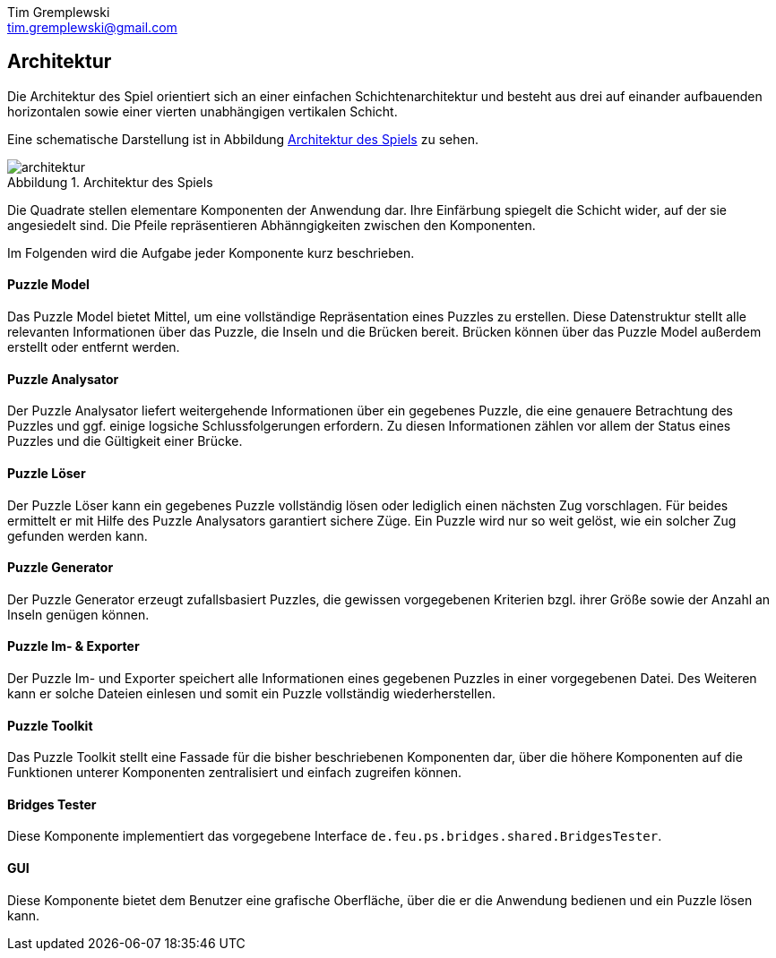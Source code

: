 = Dokumentation
Tim Gremplewski <tim.gremplewski@gmail.com>
:notitle:
:figure-caption: Abbildung

== Architektur

Die Architektur des Spiel orientiert sich an einer einfachen Schichtenarchitektur
und besteht aus drei auf einander aufbauenden horizontalen
sowie einer vierten unabhängigen vertikalen Schicht.

Eine schematische Darstellung ist in Abbildung <<architecture>> zu sehen.

[[architecture]]
.Architektur des Spiels
image::architektur.png[]

Die Quadrate stellen elementare Komponenten der Anwendung dar.
Ihre Einfärbung spiegelt die Schicht wider, auf der sie angesiedelt sind.
Die Pfeile repräsentieren Abhänngigkeiten zwischen den Komponenten.

Im Folgenden wird die Aufgabe jeder Komponente kurz beschrieben.

==== Puzzle Model
Das Puzzle Model bietet Mittel, um eine vollständige Repräsentation eines Puzzles zu erstellen.
Diese Datenstruktur stellt alle relevanten Informationen über das Puzzle, die Inseln und die Brücken bereit.
Brücken können über das Puzzle Model außerdem erstellt oder entfernt werden.

==== Puzzle Analysator
Der Puzzle Analysator liefert weitergehende Informationen über ein gegebenes Puzzle,
die eine genauere Betrachtung des Puzzles und ggf. einige logsiche Schlussfolgerungen erfordern.
Zu diesen Informationen zählen vor allem der Status eines Puzzles und die Gültigkeit einer Brücke.

==== Puzzle Löser
Der Puzzle Löser kann ein gegebenes Puzzle vollständig lösen oder lediglich einen nächsten
Zug vorschlagen. Für beides ermittelt er mit Hilfe des Puzzle Analysators garantiert sichere Züge.
Ein Puzzle wird nur so weit gelöst, wie ein solcher Zug gefunden werden kann.

==== Puzzle Generator
Der Puzzle Generator erzeugt zufallsbasiert Puzzles,
die gewissen vorgegebenen Kriterien bzgl. ihrer Größe sowie der Anzahl an Inseln genügen können.

==== Puzzle Im- & Exporter
Der Puzzle Im- und Exporter speichert alle Informationen eines gegebenen Puzzles in einer vorgegebenen Datei.
Des Weiteren kann er solche Dateien einlesen und somit ein Puzzle vollständig wiederherstellen.

==== Puzzle Toolkit
Das Puzzle Toolkit stellt eine Fassade für die bisher beschriebenen Komponenten dar,
über die höhere Komponenten auf die Funktionen unterer Komponenten zentralisiert und einfach zugreifen können.

==== Bridges Tester
Diese Komponente implementiert das vorgegebene Interface `de.feu.ps.bridges.shared.BridgesTester`.

==== GUI
Diese Komponente bietet dem Benutzer eine grafische Oberfläche,
über die er die Anwendung bedienen und ein Puzzle lösen kann.